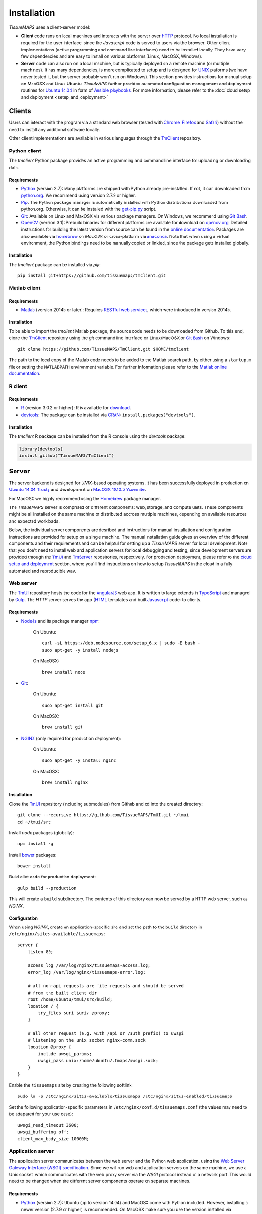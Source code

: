 
************
Installation
************

`TissueMAPS` uses a client-server model:

* **Client** code runs on local machines and interacts with the server over `HTTP <https://en.wikipedia.org/wiki/Hypertext_Transfer_Protocol>`_ protocol. No local installation is required for the user interface, since the `Javascript` code is served to users via the browser. Other client implementations (active programming and command line interfaces) need to be installed locally. They have very few dependencies and are easy to install on various platforms (Linux, MacOSX, Windows).

* **Server** code can also run on a local machine, but is typically deployed on a remote machine (or multiple machines). It has many dependencies, is more complicated to setup and is designed for `UNIX <http://www.unix.org/what_is_unix.html>`_ plaforms (we have never tested it, but the server probably won't run on Windows). This section provides instructions for manual setup on MacOSX and Linux Ubuntu. `TissuMAPS` further provides automated configuration management and deployment routines for `Ubuntu 14.04 <http://releases.ubuntu.com/14.04/>`_ in form of `Ansible playbooks <http://docs.ansible.com/ansible/playbooks.html>`_. For more information, please refer to the :doc:`cloud setup and deployment <setup_and_deployment>`

.. _clients:

Clients
=======

Users can interact with the program via a standard web browser (tested with `Chrome <https://www.google.com/chrome/>`_, `Firefox <https://www.mozilla.org/en-US/firefox/new/>`_ and `Safari <http://www.apple.com/safari/>`_) without the need to install any additional software locally.

Other client implementations are available in various languages through the `TmClient <https://github.com/TissueMAPS/TmClient>`_ repository.

.. _python-client:

Python client
-------------

The `tmclient` Python package provides an active programming and command line interface for uploading or downloading data.


Requirements
^^^^^^^^^^^^

* `Python <https://www.python.org/>`_ (version 2.7): Many platforms are shipped with Python already pre-installed. If not, it can downloaded from `python.org <https://www.python.org/downloads/>`_. We recommend using version 2.7.9 or higher.
* `Pip <https://pip.pypa.io/en/stable/>`_: The Python package manager is automatically installed with Python distributions downloaded from python.org. Otherwise, it can be installed with the `get-pip.py <https://bootstrap.pypa.io/get-pip.py>`_ script.
* `Git <https://git-scm.com/>`_: Available on Linux and MaxOSX via various package managers. On Windows, we recommend using `Git Bash <https://git-for-windows.github.io/>`_.
* `OpenCV <http://opencv.org/>`_ (version 3.1): Prebuild binaries for different platforms are available for download on `opencv.org <http://opencv.org/downloads.html>`_. Detailed instructions for building the latest version from source can be found in the `online documentation <http://docs.opencv.org/3.1.0/df/d65/tutorial_table_of_content_introduction.html>`_. Packages are also available via `homebrew <https://github.com/Homebrew/homebrew-science/blob/master/opencv3.rb>`_ on `MacOSX` or cross-platform via `anaconda <https://anaconda.org/menpo/opencv3>`_. Note that when using a virtual environment, the Python bindings need to be  manually copied or linkied, since the package gets installed globally.


Installation
^^^^^^^^^^^^

The `tmclient` package can be installed via `pip`::

    pip install git+https://github.com/tissuemaps/tmclient.git


.. _matlab-client:

Matlab client
-------------

Requirements
^^^^^^^^^^^^

* `Matlab <https://mathworks.com/products/matlab/>`_ (version 2014b or later): Requires `RESTful web services <https://ch.mathworks.com/help/matlab/internet-file-access.html>`_, which were introduced in version 2014b.


Installation
^^^^^^^^^^^^

To be able to import the `tmclient` Matlab package, the source code needs to be downloaded from Github.
To this end, clone the `TmClient <https://github.com/TissueMAPS/TmClient>`_ repository using the `git` command line interface on Linux/MacOSX or `Git Bash <https://git-for-windows.github.io/>`_ on Windows::

    git clone https://github.com/TissueMAPS/TmClient.git $HOME/tmclient

The path to the local copy of the Matlab code needs to be added to the Matlab search path, by either using a ``startup.m`` file or setting the ``MATLABPATH`` environment variable. For further information please refer to the `Matlab online documentation <https://mathworks.com/help/matlab/matlab_env/add-folders-to-matlab-search-path-at-startup.html>`_.


.. _r-client:

R client
--------

Requirements
^^^^^^^^^^^^

* `R <https://www.r-project.org/>`_ (version 3.0.2 or higher): R is available for `download <https://cran.r-project.org/mirrors.html>`_.
* `devtools <https://cran.r-project.org/web/packages/devtools/README.html>`_: The package can be installed via `CRAN <https://cran.r-project.org/>`_: ``install.packages("devtools")``.


Installation
^^^^^^^^^^^^

The `tmclient` R package can be installed from the R console using the `devtools` package:

.. code:: R

    library(devtools)
    install_github("TissueMAPS/TmClient")

.. _server:

Server
======

The server backend is designed for `UNIX`-based operating systems. It has been successfully deployed in production on `Ubuntu 14.04 Trusty <http://releases.ubuntu.com/14.04/>`_ and development on `MacOSX 10.10.5 Yosemite <https://support.apple.com/kb/DL1833?locale=en_US>`_.

For MacOSX we highly recommend using the `Homebrew <http://brew.sh/>`_ package manager.

The `TissueMAPS` server is comprised of different components: web, storage, and compute units. These components might be all installed on the same machine or distributed accross multiple machines, depending on available resources and expected workloads.

Below, the individual server components are desribed and instructions for manual installation and configuration instructions are provided for setup on a single machine. The manual installation guide gives an overview of the different components and their requirements and can be helpful for setting up a `TissueMAPS` server for local development. Note that you don't need to install web and application servers for local debugging and testing, since development servers are provided through the `TmUI <https://github.com/TissueMAPS/TmUI>`_ and `TmServer <https://github.com/TissueMAPS/TmServer>`_ repositories, respectively. For production deployment, please refer to the `cloud setup and deployment <setup_and_deployment>`_ section, where you'll find instructions on how to setup `TissueMAPS` in the cloud in a fully automated and reproducible way.

.. _web-server:

Web server
----------

The `TmUI <https://github.com/TissueMAPS/TmUI>`_ repository hosts the code for the `AngularJS <https://angularjs.org/>`_ web app. It is written to large extends in `TypeScript <https://www.typescriptlang.org/>`_ and managed by `Gulp <http://gulpjs.com/>`_.
The `HTTP` server serves the app (`HTML <http://www.w3schools.com/html/html_intro.asp>`_ templates and built `Javascript <http://www.w3schools.com/js/js_intro.asp>`_ code) to clients.

.. _web-server-requirements:

Requirements
^^^^^^^^^^^^

* `NodeJs <https://nodejs.org/en/>`_ and its package manager `npm <https://www.npmjs.com/>`_:

    On Ubuntu::

        curl -sL https://deb.nodesource.com/setup_6.x | sudo -E bash -
        sudo apt-get -y install nodejs

    On MacOSX::

        brew install node

* `Git <https://git-scm.com/>`_:

    On Ubuntu::

        sudo apt-get install git

    On MacOSX::

        brew install git

* `NGINX <https://www.nginx.com/>`_ (only required for production deployment):

    On Ubuntu::

        sudo apt-get -y install nginx

    On MacOSX::

        brew install nginx

.. _web-server-installation:

Installation
^^^^^^^^^^^^

Clone the `TmUI <https://github.com/TissueMAPS/TmUI>`_ repository (including submodules) from Github and cd into the created directory::

    git clone --recursive https://github.com/TissueMAPS/TmUI.git ~/tmui
    cd ~/tmui/src

Install `node` packages (globally)::

    npm install -g

Install `bower <https://bower.io/>`_ packages::

    bower install

Build cliet code for production deployment::

    gulp build --production

This will create a ``build`` subdirectory. The contents of this directory can now be served by a HTTP web server, such as `NGINX`.

.. _web-server-configuration:

Configuration
^^^^^^^^^^^^^

When using `NGINX`, create an application-specific site and set the path to the ``build`` directory in ``/etc/nginx/sites-available/tissuemaps``::

    server {
        listen 80;

        access_log /var/log/nginx/tissuemaps-access.log;
        error_log /var/log/nginx/tissuemaps-error.log;

        # all non-api requests are file requests and should be served
        # from the built client dir
        root /home/ubuntu/tmui/src/build;
        location / {
            try_files $uri $uri/ @proxy;
        }

        # all other request (e.g. with /api or /auth prefix) to uwsgi
        # listening on the unix socket nginx-comm.sock
        location @proxy {
            include uwsgi_params;
            uwsgi_pass unix:/home/ubuntu/.tmaps/uwsgi.sock;
        }
    }

Enable the ``tissuemaps`` site by creating the following softlink::

    sudo ln -s /etc/nginx/sites-available/tissuemaps /etc/nginx/sites-enabled/tissuemaps

Set the following application-specific parameters in ``/etc/nginx/conf.d/tissuemaps.conf`` (the values may need to be adapated for your use case)::

    uwsgi_read_timeout 3600;
    uwsgi_buffering off;
    client_max_body_size 10000M;


.. _application-server:

Application server
------------------

The application server communicates between the web server and the Python web application, using the `Web Server Gateway Interface (WSGI) specification <https://wsgi.readthedocs.io/en/latest/>`_.
Since we will run web and application servers on the same machine, we use a Unix socket, which communicates with the web proxy server via the `WSGI` protocol instead of a network port. This would need to be changed when the different server components operate on separate machines.

.. _application-server-requirements:

Requirements
^^^^^^^^^^^^

* `Python <https://www.python.org/>`_ (version 2.7): Ubuntu (up to version 14.04) and MacOSX come with Python included. However, installing a newer version (2.7.9 or higher) is recommended. On MacOSX make sure you use the version installed via `Homebrew`!
* `Pip <https://pip.pypa.io/en/stable/>`_: The Python package manager is typically already installed with the Python distributions, but we need to update it to make sure we use the most recent version.

    On Ubuntu::

        sudo add-apt-repository ppa:fkrull/deadsnakes-python2.7
        sudo apt-get update
        sudo apt-get -y install python2.7

        sudo apt-get -y install python-pip python-dev build-essential
        sudo pip install --upgrade pip
        sudo pip install --upgrade setuptools

    On MacOSX::

        brew install python
        sudo pip install --upgrade pip
        sudo pip install --upgrade setuptools

.. _application-server-installation:

Installation
^^^^^^^^^^^^

`uWSGI` can be installed via the Python package manager `pip`::

    sudo pip install uwsgi


If you don't install the application on a dedicated machine, we recommend using a Python virtual environment.

To this end, install `virtualenv <https://virtualenv.readthedocs.org/en/latest/>`_ and `virtualenvwrapper <https://virtualenvwrapper.readthedocs.org/en/latest/>`_::

    sudo pip install virtualenv virtualenvwrapper

Add the following lines to your ``~/.bash_profile`` file:

.. code-block:: bash

    export WORKON_HOME=$HOME/.virtualenvs
    source /usr/local/bin/virtualenvwrapper.sh

Then create a ``tissuemaps`` project for all `TissueMAPS` dependencies::

    mkvirtualenv tissuemaps

You can later activate the environment as follows::

    workon tissuemaps

.. warning::

    A coexisting `anaconda <http://docs.continuum.io/anaconda/pkg-docs>`_ installation doens't play nice with virtual environments and will create problems; see `potential solution <https://gist.github.com/mangecoeur/5161488>`_. It might also create issues with Python bindings installed by other package managers. For this reason (and others) we prefer working with good old virtualenvs.


Configuration
^^^^^^^^^^^^^

Create a direcotory for `TissueMAPS`-specific configurations::

    mkdir ~/.tmaps

and configure `uWSGI` in ``~/.tmaps/uwsgi.ini``:

.. code-block:: ini

    [uwsgi]
    module = tmserver.wsgi:app
    http-socket = :8080
    logto = $(HOME)/.tmaps/uwsgi.log
    socket = $(HOME)/.tmaps/uwsgi.sock
    chmod-socket = 666
    vacuum = true
    die-on-term = true
    master = true
    processes = 16
    gevent = 100

Ensure that the server runs in `gevent <http://www.gevent.org/>`_ mode and
adapt configurations according to available computational resources.

When working with a virtual environment (as described above), include the path to the project in the configuration file:

.. code-block:: ini

    home = $(VIRTUALENVWRAPPER_HOOK_DIR)/tissuemaps

Create a upstart script in ``~/.tmaps/uwsgi.sh``:

.. code-block:: bash

    #!/bin/bash
    source $HOME/.bash_profile
    uwsgi --ini $HOME/.tmaps/uwsgi.ini

and set the path to the script in the service definition file ``/etc/init/uwsgi.conf`` (exemplified here for ``ubuntu`` user)::

    description "uWSGI server instance configured to serve TissueMAPS"

    start on runlevel [2345]
    stop on runlevel [!2345]

    setuid ubuntu
    setgid ubuntu

    chdir /home/ubuntu/.tmaps
    exec env HOME=/home/ubuntu bash uwsgi.sh

.. _application:

Application
-----------

The actual `TissueMAPS` Python web application is implemented in the `Flask <http://flask.pocoo.org/>`_ micro-framework.

.. _application-requirements:

Requirements
^^^^^^^^^^^^

* `PostgreSQL <http://postgresxl.org/>`_ (version 9.6): `PostgreSQL` is available on Ubuntu by default, but we want a more recent version with improved performanced. On MacOSX `PostgreSQL` is avaible via `homebrew`, but the `PostgresApp <http://postgresapp.com/>`_ is a convenient alternative.

    On Ubuntu::

        sudo sh -c "echo 'deb http://apt.postgresql.org/pub/repos/apt/ trusty-pgdg main' > /etc/apt/sources.list.d/pgdg.list"

        wget --quiet -O - https://www.postgresql.org/media/keys/ACCC4CF8.asc | sudo apt-key add -
        sudo apt-get update

        sudo apt-get -y install postgresql-9.6
        sudo apt-get -y install postgresql-9.6-postgis-2.2 postgresql-9.6-postgis-scripts postgresql-contrib-9.6 postgresql-server-dev-all postgresql-client

        sudo apt-get -y install python-psycopg2

    On MacOSX::

        brew tap petere/postgresql
        brew install postgresql-9.6 && brew link -f postgresql-9.6

        # Postgis extension
        brew install pex
        brew install gettext && brew link -f gettext
        pex init
        pex -g /usr/local/opt/postgresql-9.6 install postgis

* `OpenCV <`http://opencv.org/>`_ (version 3.1):

    On Ubuntu the `apt-get` package manager currently only provides version 2.4. Version 3.1 needs to be `build from source <http://docs.opencv.org/3.1.0/d7/d9f/tutorial_linux_install.html>`_::

        git clone https://github.com/Itseez/opencv.git $HOME/opencv
        cd $HOME/opencv
        mkdir build && cd build

        sudo pip install numpy

        sudo apt-get -y install cmake
        cmake -D CMAKE_BUILD_TYPE=RELEASE -D CMAKE_INSTALL_PREFIX=/usr/local ../
        make -j4
        sudo make install && sudo ldconfig

    On MacOSX::

        brew tab homebrew/science
        brew install opencv3
        echo /usr/local/opt/opencv3/lib/python2.7/site-packages >> /usr/local/lib/python2.7/site-packages/opencv3.pth

    This will build `OpenCV` globally. If you work with a virtual enviroment, create a softlink for the Python bindings (exemplified for ``tissuemaps`` project):

        On Ubuntu::

            cd $VIRTUALENVWRAPPER_HOOK_DIR/tissuemaps/lib/python2.7/site-packages
            ln -s /usr/local/lib/python2.7/dist-packages/cv2.so cv2.so

        On MacOSX::

            cd $VIRTUALENVWRAPPER_HOOK_DIR/tissuemaps/lib/python2.7/site-packages/
            ln -s /usr/local/lib/python2.7/site-packages/opencv3.pth opencv3.pth

* `HDF5 <https://www.hdfgroup.org/HDF5/>`_:

    On Ubuntu::

        sudo apt-get -y install libhdf5-dev hdf5-tools

    On MacOSX::

        brew tab homebrew/science
        brew install hdf5

* `Bio-Formats command line tools <http://www.openmicroscopy.org/site/support/bio-formats5.2/users/comlinetools/>`_ (version 5.1 or higher):

    On Ubuntu::

        sudo apt-get -y install openjdk-7-jdk
        sudo apt-get install unzip
        curl -s -o $HOME/bftools.zip https://downloads.openmicroscopy.org/bio-formats/5.2.3/artifacts/bftools.zip
        unzip bftools.zip
        echo 'export PATH=$PATH:$HOME/bftools' >> $HOME/.bash_profile

    On MacOSX::

        brew tab ome/alt
        brew install bioformats51

* `Spark <http://spark.apache.org/>`_ (version 2.0): Requires installation with support for `YARN <http://hadoop.apache.org/docs/stable/hadoop-yarn/hadoop-yarn-site/YARN.html>`_ for running Spark on a cluster as well as `Hive <https://hive.apache.org/>`_ and `JDBC <http://docs.oracle.com/javase/tutorial/jdbc/overview/index.html>`_ for `Spark SQL <http://spark.apache.org/docs/latest/sql-programming-guide.html#overview>`_ integration. It is important to `build <http://spark.apache.org/docs/latest/building-spark.html#specifying-the-hadoop-version>`_ Spark againgst the `HDFS <http://hadoop.apache.org/docs/r1.2.1/hdfs_design.html>`_ version available in your cluster environment, since `HDFS` is not compatible across versions. Pyspark further requires the same minor version of Python in both drivers and workers.

    On Ubuntu::

        sudo apt-get install openjdk-7-jdk
        export JAVA_HOME=/usr/lib/jvm/java-1.7.0-openjdk-amd64

        sudo apt-get -y install maven
        export MAVEN_OPTS="-Xmx2g -XX:MaxPermSize=512M -XX:ReservedCodeCacheSize=512m"

        sudo wget http://d3kbcqa49mib13.cloudfront.net/spark-2.0.1.tgz
        tar -xvzf spark-2.0.1.tgz && mv spark-2.0.1 spark
        sudo apt-get update

        cd spark
        ./build/mvn -Pyarn -Phadoop-2.7 -Dhadoop.version=2.7.1 -Phive -Phive-thriftserver -DskipTests clean package

        echo 'export PATH=$PATH:$HOME/spark/bin' >> $HOME/.bash_profile

    On MacOSX::

        brew install apache-spark

* other:

    On Ubuntu::

        sudo apt-get -y install libxml2-dev libxslt1-dev zlib1g-dev
        sudo apt-get -y install libgeos-dev

.. _application-installation:

Installation
^^^^^^^^^^^^

Download the server code from Github::

    git clone https://github.com/TissueMAPS/TmServer.git ~/tmserver

Install the `tmserver` Python package via `pip`::

    cd ~/tmserver && pip install -e . --user

This will install the package in `editable mode <https://pip.pypa.io/en/stable/reference/pip_install/#editable-installs>`_, which allows you to modify code locally without having to reinstall the package.

.. _application-configuration:

Configuration
^^^^^^^^^^^^^

.. _application-configuration-postgresql:

PostgreSQL
++++++++++

Create a `database cluster <https://www.postgresql.org/docs/current/static/creating-cluster.html>`_ using the default ``data_directory`` and start the server (here demonstrated for `PostgreSQL` version 9.6). These steps might have already been performed automatically upon installation:

    On Ubuntu (as ``postgres`` user)::

        sudo su - postgres
        /usr/lib/postgresql/9.6/bin/initdb -D /var/lib/postgresql/9.6/main
        /usr/lib/postgresql/9.6/bin/pg_ctl -D /var/lib/postgresql/9.6/main -l logfile restart

    On MacOsX (as current user)::

        /usr/local/opt/postgresql-9.6/bin/initdb -D /usr/local/var/lib/postgresql/9.6/main
        /usr/local/opt/postgresql-9.6/bin/pg_ctrl -D /usr/local/var/lib/postgresql/9.6/main -l logfile restart

On MacOSX you may want to add the `PostgreSQL` executables to the ``$PATH`` in your ``~/.bash_profile`` file:

.. code-block:: bash

        export PATH=$PATH:/usr/local/opt/postgresql-9.6/bin
        export MANPATH=$MANPATH:/usr/local/opt/postgresql-9.6/share/man

On Ubuntu ``service`` can also be used to start and stop the database server::

        sudo service postgresql restart

Configure postgres in ``/etc/postgresql/9.6/main/postgresql.conf``:

.. code-block:: sql

    listen_addresses = '*'
    host  all  all  .0.0.0/0  md5

Now enter `psql` console:

    On Ubuntu (as ``postgres`` user)::

        sudo -u postgres psql postgres

    On MacOSX (as current user)::

        psql postgres

to change permissions for the postgres user (it may already exist) and set a new password:

.. code-block:: sql

    CREATE USER postgres;
    ALTER USER postgres WITH SUPERUSER;
    ALTER USER postgres WITH PASSWORD 'XXX';

Then create the ``tissuemaps`` database:

.. code-block:: sql

    CREATE DATABASE tissuemaps;

and the `postgis <http://www.postgis.net/>`_ extension:

.. code-block:: sql

    CREATE EXTENSION postgis;

Now, you should be able to connect to the database as ``postgres`` user with your new password::

    psql -h localhost tissuemaps postgres

It's convenient to use a `pgpass file <https://www.postgresql.org/docs/current/static/libpq-pgpass.html>`_ to be able to connect to the database without having to type the password every time::

    echo "*:5432:tissuemaps:postgres:XXX" > ~/.pgpass
    chmod 0600 ~/.pgpass

When using a mounted filesystem for data storage, you can create a symlink to ``data_dirctory`` or use an alternative directory. Make sure, however, to set the correct permissions for the parent directory of the desired data directory. For more information please refer to the PostgreSQL online documentation on `file locations <https://www.postgresql.org/docs/current/static/runtime-config-file-locations.html>`_ and `creation of a new database cluster <https://www.postgresql.org/docs/9.6/static/app-initdb.html>`_.

.. _application-configuration-tissuemaps:

TissueMAPS
++++++++++

Create a `TissueMAPS` configuration file ``~/.tmaps/tissuemaps.cfg`` and set the ``db_password`` parameter (replace ``XXX`` with the actual password you defined above):

.. code-block:: ini

    [DEFAULT]
    db_password = XXX

Additional parameters can be set. Please refer to :doc:`tmlib.config.Setup <tmlib.config>`.

Finally, populate the ``tissuemaps`` database with the tables defined in the :doc:`tmlib.models` package. To this, call the following utility script::

    tm_create_tables


.. _application-configuration-gc3pie:

GC3Pie
++++++

Under the hood, `TissueMAPS` uses `GC3Pie <http://gc3pie.readthedocs.io/en/latest/programmers/index.html>`_ for computational job management. The program provides a high-level API around different cluster backends (and localhost).

Create a configuration file ``~/.gc3/gc3pie.conf`` and modify it according to your computational infrastructure. For more information please refer to the `GC3Pie online documentation <http://gc3pie.readthedocs.org/en/latest/users/configuration.html>`_:

.. code-block:: ini

    [auth/noauth]
    type=none

    [resource/localhost]
    enabled=yes
    type=shellcmd
    auth=noauth
    transport=local
    # max_cores sets a limit on the number of cuncurrently-running jobs
    max_cores=4
    max_cores_per_job=4
    # adjust the following to match the features of your local computer
    max_memory_per_core=4 GB
    max_walltime=48 hours
    architecture=x64_64

.. tip:: If you are not sure about your architecture, setting ``override=yes`` usually does the trick.

.. _startup:

Startup
-------

Now that all parts are installed and configured, the servers can be started.

.. _startup-production:

Production mode
^^^^^^^^^^^^^^^

For production web server (`NGINX`) and application server (`uWSGI`) need to be started:

On Ubuntu::

    sudo service nginx start
    sudo service uwsgi start

.. _development-production:

Development mode
^^^^^^^^^^^^^^^^

For local developement and testing `NGINX` and `uWSGI` are not required.

The `tmserver` package provides a command line tool that starts a `development application server <http://flask.pocoo.org/docs/0.11/server/#server>`_::

    tm_server

The client installation also provides a `development web server <https://www.npmjs.com/package/gulp-webserver>`_ to dynamically build client code with live reload functionality::

    cd ~/tmui/src
    gulp

This will automatically start the server on localhost (port 8002). To access the website, point your browser to ``http://localhost:8002/``.

Both dev servers provide live reload functionality. They will auto-watch files and rebuild code upon changes, which is useful for local development and testing.

